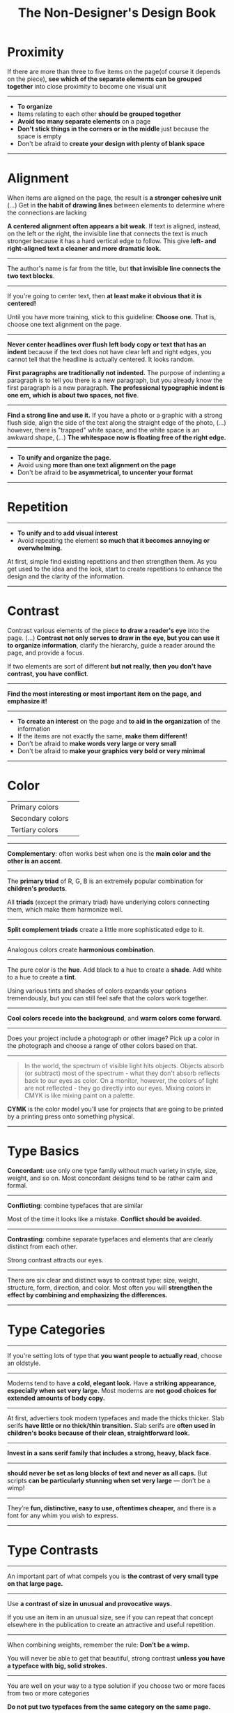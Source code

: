 #+TITLE: The Non-Designer's Design Book

* Proximity
[[file:_img/screenshot_2017-03-15_08-55-08.png]]

If there are more than three to five items on the page(of course it depends on the piece),
*see which of the separate elements can be grouped together* into close proximity
to become one visual unit

-----

+ *To organize*
+ Items relating to each other *should be grouped together*
+ *Avoid too many separate elements* on a page
+ *Don't stick things in the corners or in the middle* just because the space is empty
+ Don't be afraid to *create your design with plenty of blank space*

-----

* Alignment
[[file:_img/screenshot_2017-03-15_09-00-23.png]]

[[file:_img/screenshot_2017-03-15_09-04-29.png]]

[[file:_img/screenshot_2017-03-15_09-04-53.png]]

When items are aligned on the page, the result is *a stronger cohesive unit* (...)
Get in *the habit of drawing lines* between elements to determine where the connections are lacking

*A centered alignment often appears a bit weak*.
If text is aligned, instead, on the left or the right,
the invisible line that connects the text is much stronger
because it has a hard vertical edge to follow.
This give *left- and right-aligned text a cleaner and more dramatic look.*

-----

[[file:_img/screenshot_2017-03-15_09-05-21.png]]

The author's name is far from the title, but *that invisible line connects the two text blocks*.

-----

[[file:_img/screenshot_2017-03-16_08-05-43.png]]

If you're going to center text, then *at least make it obvious that it is centered!*

Until you have more training, stick to this guideline: *Choose one.*
That is, choose one text alignment on the page.

-----

[[file:_img/screenshot_2017-03-16_08-10-08.png]]

*Never center headlines over flush left body copy or text that has an indent*
because if the text does not have clear left and right edges, you cannot tell
that the headline is actually centered. It looks random.

*First paragraphs are traditionally not indented.* The purpose of indenting a paragraph is
to tell you there is a new paragraph, but you already know the first paragraph is a new paragraph.
*The professional typographic indent is one em, which is about two spaces, not five*.

-----

[[file:_img/screenshot_2017-03-16_08-17-06.png]]

*Find a strong line and use it.* If you have a photo or a graphic with a strong flush side,
align the side of the text along the straight edge of the photo, (...)
however, there is "trapped" white space, and the white space is an awkward shape, (...)
*The whitespace now is floating free of the right edge.*

-----

+ *To unify and organize the page.*
+ Avoid using *more than one text alignment on the page*
+ Don't be afraid to *be asymmetrical, to uncenter your format*

-----

* Repetition
[[file:_img/screenshot_2017-03-16_08-24-22.png]]

-----

+ *To unify and to add visual interest*
+ Avoid repeating the element *so much that it becomes annoying or overwhelming.*

At first, simple find existing repetitions and then strengthen them.
As you get used to the idea and the look, start to create
repetitions to enhance the design and the clarity of the information.

-----

* Contrast
[[file:_img/screenshot_2017-03-16_08-36-15.png]]

Contrast various elements of the piece *to draw a reader's eye* into the page. (...)
*Contrast not only serves to draw in the eye, but you can use it to organize information*,
clarify the hierarchy, guide a reader around the page, and provide a focus.

If two elements are sort of different *but not really, then you don't have contrast, you have conflict*.

-----

[[file:_img/screenshot_2017-03-16_08-49-26.png]]

*Find the most interesting or most important item on the page, and emphasize it!*

-----

+ *To create an interest* on the page and *to aid in the organization* of the information
+ If the items are not exactly the same, *make them different!*
+ Don't be afraid to *make words very large or very small*
+ Don't be afraid to *make your graphics very bold or very minimal*

-----

* Color
[[file:_img/screenshot_2017-04-02_14-00-46.png]]

| Primary colors   | [[file:_img/screenshot_2017-04-02_10-45-36.png]] |
| Secondary colors | [[file:_img/screenshot_2017-04-02_10-46-38.png]] |
| Tertiary colors  | [[file:_img/screenshot_2017-04-02_10-48-56.png]] |

-----

[[file:_img/screenshot_2017-04-02_14-25-35.png]]

*Complementary*: often works best when one is the *main color and the other is an accent*.

-----

[[file:_img/screenshot_2017-04-02_14-27-11.png]]

The *primary triad* of R, G, B is an extremely popular combination for *children's products*.

All *triads* (except the primary triad) have underlying colors connecting them,
which make them harmonize well.

-----

[[file:_img/screenshot_2017-04-02_14-41-57.png]]

*Split complement triads* create a little more sophisticated edge to it.

-----

[[file:_img/screenshot_2017-04-02_14-37-48.png]]

Analogous colors create *harmonious combination*.

-----

[[file:_img/screenshot_2017-04-02_14-43-40.png]]

The pure color is the *hue*.
Add black to a hue to create a *shade*.
Add white to a hue to create a *tint*.

Using various tints and shades of colors expands your options tremendously,
but you can still feel safe that the colors work together.

-----

[[file:_img/screenshot_2017-04-02_10-41-16.png]]

*Cool colors recede into the background*, and *warm colors come forward*.

-----

[[file:_img/screenshot_2017-04-02_10-35-32.png]]

Does your project include a photograph or other image?
Pick up a color in the photograph and choose a range of other colors based on that.

-----

[[file:_img/screenshot_2017-04-02_10-37-19.png]]

#+BEGIN_QUOTE
In the world, the spectrum of visible light hits objects.
Objects absorb (or subtract) most of the spectrum -
what they don't absorb reflects back to our eyes as color.
On a monitor, however, the colors of light are not reflected - 
they go directly into our eyes.
Mixing colors in CMYK is like mixing paint on a palette.
#+END_QUOTE

*CYMK* is the color model you'll use for projects
that are going to be printed by a printing press onto something physical.

-----

* Type Basics
[[file:_img/screenshot_2017-04-02_16-34-38.png]]

*Concordant*: use only one type family without much variety in style, size, weight, and so on.
Most concordant designs tend to be rather calm and formal.

-----

[[file:_img/screenshot_2017-04-02_16-34-58.png]]

*Conflicting*: combine typefaces that are similar

Most of the time it looks like a mistake. *Conflict should be avoided.*

-----




[[file:_img/screenshot_2017-04-02_16-38-18.png]]

*Contrasting*: combine separate typefaces and elements that are clearly distinct from each other.

Strong contrast attracts our eyes.

-----

There are six clear and distinct ways to contrast type: size, weight, structure, form, direction, and color.
Most often you will *strengthen the effect by combining and emphasizing the differences.*

-----

* Type Categories
[[file:_img/screenshot_2017-04-02_16-39-27.png]]

-----

[[file:_img/screenshot_2017-04-02_16-41-10.png]]

If you're setting lots of type that *you want people to actually read*, choose an oldstyle.

-----

[[file:_img/screenshot_2017-04-02_16-43-03.png]]
Moderns tend to have *a cold, elegant look.*
Have *a striking appearance, especially when set very large.*
Most moderns are *not good choices for extended amounts of body copy.*

-----


[[file:_img/screenshot_2017-04-02_16-44-39.png]]

At first, advertiers took modern typefaces and made the thicks thicker.
Slab serifs *have little or no thick/thin transition.*
Slab serifs are *often used in children's books because of their clean, straightforward look.*

-----

[[file:_img/screenshot_2017-04-02_16-45-05.png]]
*Invest in a sans serif family that includes a strong, heavy, black face.*

-----

[[file:_img/screenshot_2017-04-02_16-48-14.png]]

*should never be set as long blocks of text and never as all caps.*
But scripts *can be particularly stunning when set very large* — don’t be a wimp!

-----

[[file:_img/screenshot_2017-04-02_16-48-41.png]]

They’re *fun, distinctive, easy to use, oftentimes cheaper,*
and there is a font for any whim you wish to express.

-----

* Type Contrasts
[[file:_img/screenshot_2017-04-02_17-16-18.png]]

-----

[[file:_img/screenshot_2017-04-02_16-54-14.png]]

An important part of what compels you is *the contrast of very small type on that large page.*

-----

[[file:_img/screenshot_2017-04-02_16-56-02.png]]

Use *a contrast of size in unusual and provocative ways.*

If you use an item in an unusual size, see if you can repeat that concept elsewhere in the publication to create an attractive and useful repetition.

-----

[[file:_img/screenshot_2017-04-02_16-57-36.png]]

[[file:_img/screenshot_2017-04-02_16-57-48.png]]

When combining weights, remember the rule: *Don’t be a wimp.*

You will never be able to get that beautiful, strong contrast *unless you have a typeface with big, solid strokes.*

-----

You are well on your way to a type solution if you choose two or more faces from two or more categories

*Do not put two typefaces from the same category on the same page.*

-----

[[file:_img/screenshot_2017-04-02_17-07-10.png]]

-----

[[file:_img/screenshot_2017-04-02_17-08-56.png]]

We recognize words not only by their letters, but by their forms, the shapes of the entire words.
All words that are set *in capital letters have a similar rectangular form*, and *we are forced to read the words letter by letter.*

-----

[[file:_img/screenshot_2017-04-02_17-09-55.png]]

Type slanting upward to the right creates a positive energy.
Type slanting downward creates a negative energy.

-----

[[file:_img/screenshot_2017-04-02_17-13-57.png]]

But there is another form of "direction".
Every element of type has a direction, even though it may run straight across the page.

You can involve other parts of your layout *in the contrast of type direction,*
such as graphics or lines, to emphasize or contrast the direction.

-----

* Typography
| One space after .       | Putting two spaces is old-style               | =Put one space._After punctuation.= |
| Typographer quote marks | No typewriter quotation marks                 | '  "  (6 and 9 shapes)              |
| Apostrophes             | 〃                                            | 〃                                  |
| Hyphen                  | hyphenating words or line breaks              | =ex-wife=, =red-haired cousin=      |
| En dash                 | Indicating a duration(a ~to~ b)               | =October–December=, =7–12 years=    |
| Em dash                 | Indicating an abrupt change of thought        | =Beware--the enigama is ..=         |
| ALL CAPS                | have to read it letter by letter              | =NOTE, TODO=                        |
| NO underlining          | was originally for indicating italic on print |                                     |
| . following styled text | should be in the same style                   | =*Yes.*=, not =*No*.=               |
| . in or out parentheses | whether content is a part of sentence or not  | =Blah(something).= =Blah(Blah.)=    |

-----

*Either indent new paragraphs or use extra space between paragraphs, not both*.
Following the logic of the above, *first paragraph following a heading or subhead does not need an indent*.

-----

[[file:_img/screenshot_2017-04-02_16-03-31.png]]

When the last line of a paragraph has fewer than seven (more or less, depending on the length of the line) characters,
that last line is a *widow*.

When the last line of a paragraph, be it ever so long, ends at the top of the next column or page all by itself,
abandoned by the rest of its text, that is an *orphan*.

To avoid widows and orphans, you might need to *rewrite copy, or at least add or delete a word or two.*

-----

[[file:_img/screenshot_2017-04-02_15-57-08.png]]

*Kerning*: if you are aspiring to a professional level, you need to learn to manually adjust the spacing.

-----

[[file:_img/screenshot_2017-04-02_16-05-21.png]]

Setting text in a frame or box:
*Leave plenty of room on all sides*.
Generally create the visual impression that there is *the same amount of space on all sides*.

-----

* Print Works
(This chapter are written roughly because I'm not directly releated to this sorts of works)

[[file:_img/screenshot_2017-04-02_15-12-31.png]]

Because each booklet is completely redesigned, it was critical that there be something
to tie them all together

One of the most important features of an identity package or branding follows
*the Principle of Repetition*

-----

[[file:_img/screenshot_2017-04-02_15-14-12.png]]

One element should be dominant(the pencil-legged gentleman logo in this case),
and it should be dominant in the same way on the letterhead, the envelope, and the business card.

After the focal point, *use strong subheads* (strong visually and strong in what it says)
*so readers can quickly scan the flyer* to determine the point of the message

The white space needs to be as organized as the visible elements.
Let it be there, and let it flow.

*First paragraphs*, even after subheads, *should not be indented*.
When you do indent, use the standard *typographic indent of one "em" space*.

The Helvetica or Arial that came with your computer isn't bold enough to create a strong contrast.

*Invest in a sans serif family that includes a heavy black version as well as a light version*
(such as Eurostile, Formatat, Syntax, Frutiger, or Myriad)

*try a classic oldstyle serif face* (such as Garamond, Jenson, Caslon, Minion, or Palatino),
or a lightweight slab serif(such as Clarendon, Bookman, Kepler, or New Century Schoolbook)

It's important to be aware of the folds; you don't want important information disappearing into the creases.
If you have a strong alignment for the text on each panel of the brochure, however, feel free to
let the graphics cross over the space between the columns of text(the gutter) and into the fold
